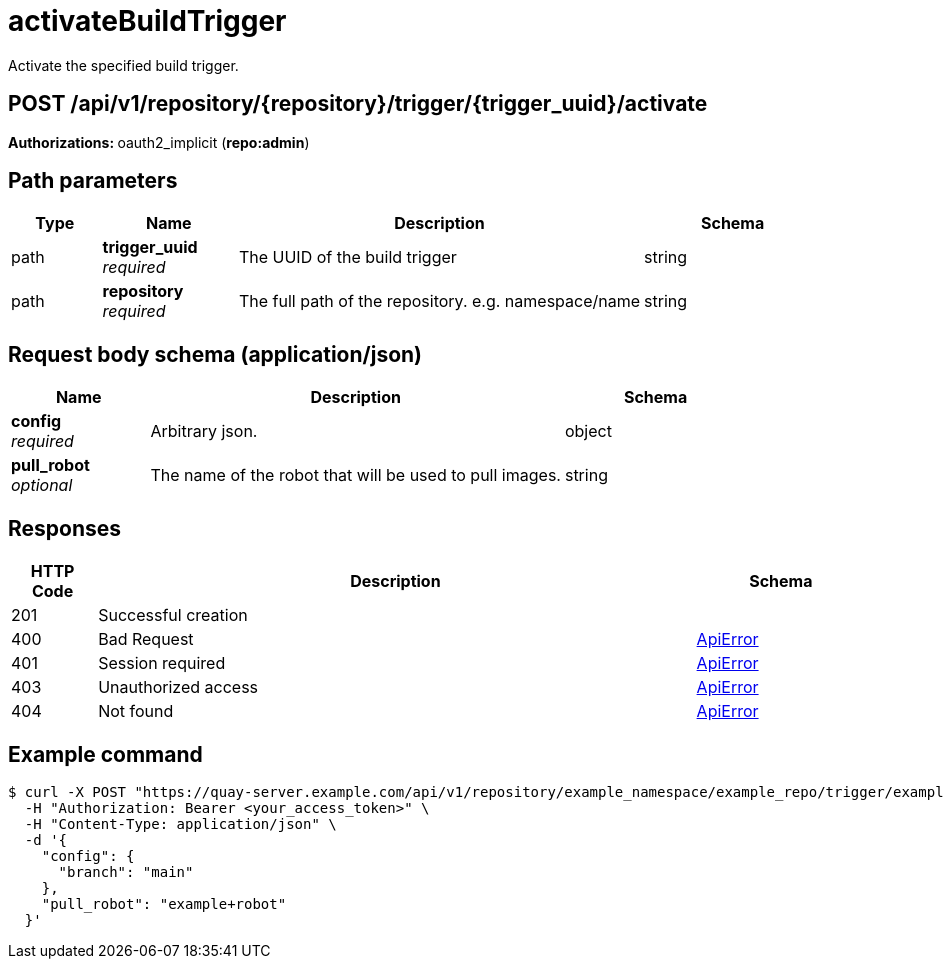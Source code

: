 :_mod-docs-content-type: REFERENCE


= activateBuildTrigger
Activate the specified build trigger.

[discrete]
== POST /api/v1/repository/{repository}/trigger/{trigger_uuid}/activate



**Authorizations: **oauth2_implicit (**repo:admin**)


[discrete]
== Path parameters

[options="header", width=100%, cols=".^2a,.^3a,.^9a,.^4a"]
|===
|Type|Name|Description|Schema
|path|**trigger_uuid** + 
_required_|The UUID of the build trigger|string
|path|**repository** + 
_required_|The full path of the repository. e.g. namespace/name|string
|===


[discrete]
== Request body schema (application/json)



[options="header", width=100%, cols=".^3a,.^9a,.^4a"]
|===
|Name|Description|Schema
|**config** + 
_required_|Arbitrary json.|object
|**pull_robot** + 
_optional_|The name of the robot that will be used to pull images.|string
|===


[discrete]
== Responses

[options="header", width=100%, cols=".^2a,.^14a,.^4a"]
|===
|HTTP Code|Description|Schema
|201|Successful creation|
|400|Bad Request|&lt;&lt;_apierror,ApiError&gt;&gt;
|401|Session required|&lt;&lt;_apierror,ApiError&gt;&gt;
|403|Unauthorized access|&lt;&lt;_apierror,ApiError&gt;&gt;
|404|Not found|&lt;&lt;_apierror,ApiError&gt;&gt;
|===

[discrete]
== Example command

[source,terminal]
----
$ curl -X POST "https://quay-server.example.com/api/v1/repository/example_namespace/example_repo/trigger/example-trigger-uuid/activate" \
  -H "Authorization: Bearer <your_access_token>" \
  -H "Content-Type: application/json" \
  -d '{
    "config": {
      "branch": "main"
    },
    "pull_robot": "example+robot"
  }'
----